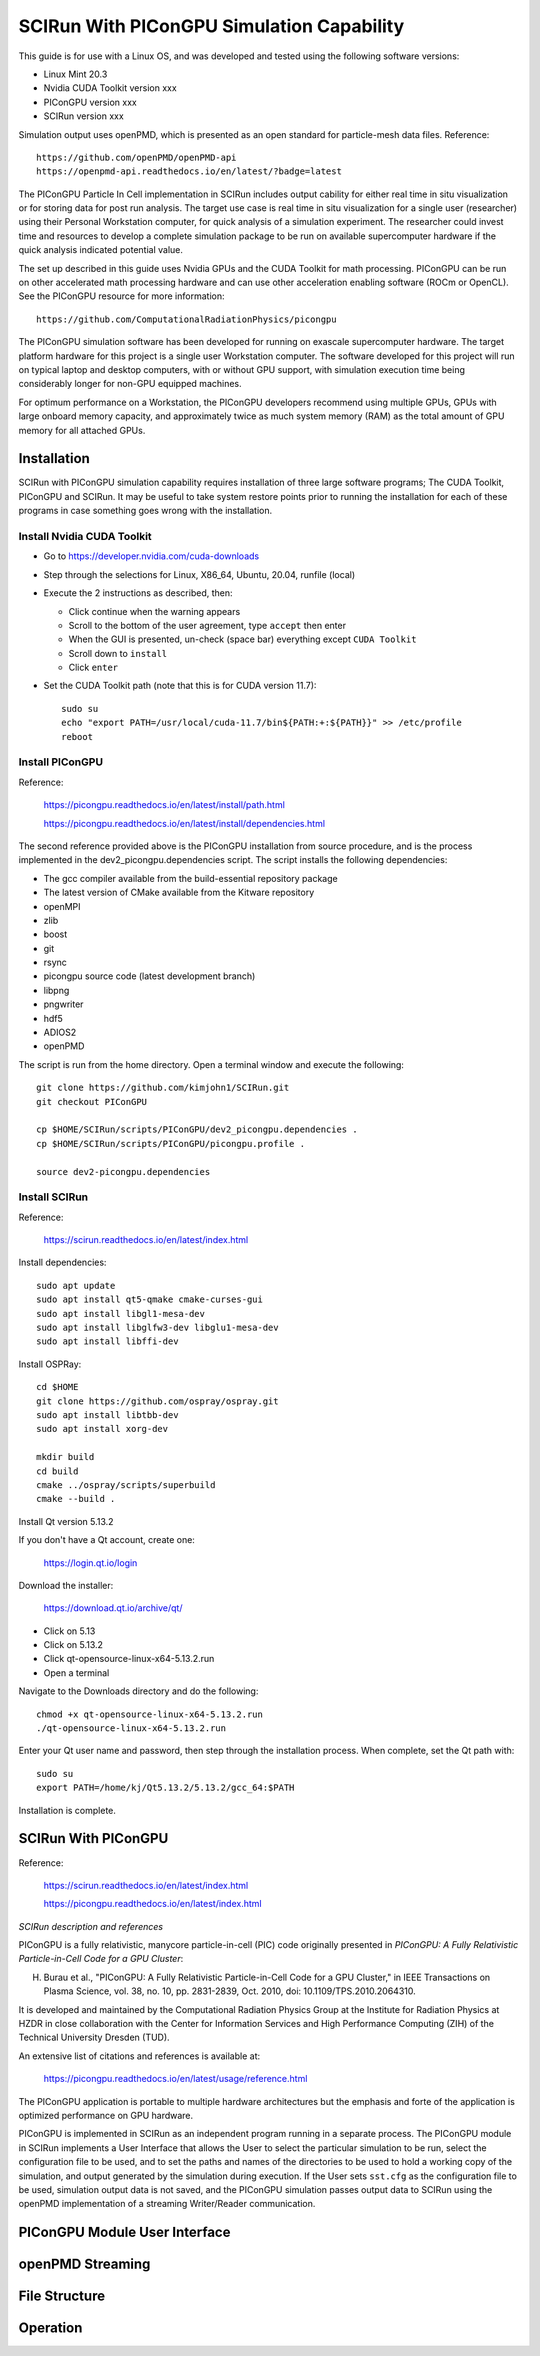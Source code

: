 SCIRun With PIConGPU Simulation Capability
==========================================

This guide is for use with a Linux OS, and was developed and tested using the following software versions:

- Linux Mint 20.3
- Nvidia CUDA Toolkit version xxx
- PIConGPU version xxx
- SCIRun version xxx

Simulation output uses openPMD, which is presented as an open standard for particle-mesh data files.  Reference::

    https://github.com/openPMD/openPMD-api
    https://openpmd-api.readthedocs.io/en/latest/?badge=latest

The PIConGPU Particle In Cell implementation in SCIRun includes output cability for either real time in situ visualization or for storing data for post run analysis.  The target use case is real time in situ visualization for a single user (researcher) using their Personal Workstation computer, for quick analysis of a simulation experiment.  The researcher could invest time and resources to develop a complete simulation package to be run on available supercomputer hardware if the quick analysis indicated potential value.

The set up described in this guide uses Nvidia GPUs and the CUDA Toolkit for math processing.  PIConGPU can be run on other accelerated math processing hardware and can use other acceleration enabling software (ROCm or OpenCL).  See the PIConGPU resource for more information::

    https://github.com/ComputationalRadiationPhysics/picongpu

The PIConGPU simulation software has been developed for running on exascale supercomputer hardware. The target platform hardware for this project is a single user Workstation computer.  The software developed for this project will run on typical laptop and desktop computers, with or without GPU support, with simulation execution time being considerably longer for non-GPU equipped machines.

For optimum performance on a Workstation, the PIConGPU developers recommend using multiple GPUs, GPUs with large onboard memory capacity, and approximately twice as much system memory (RAM) as the total amount of GPU memory for all attached GPUs.

Installation
------------

SCIRun with PIConGPU simulation capability requires installation of three large software programs; The CUDA Toolkit, PIConGPU and SCIRun.  It may be useful to take system restore points prior to running the installation for each of these programs in case something goes wrong with the installation.

Install Nvidia CUDA Toolkit
"""""""""""""""""""""""""""

- Go to https://developer.nvidia.com/cuda-downloads
- Step through the selections for Linux, X86_64, Ubuntu, 20.04, runfile (local)
- Execute the 2 instructions as described, then:

  - Click continue when the warning appears
  - Scroll to the bottom of the user agreement, type ``accept`` then enter
  - When the GUI is presented, un-check (space bar) everything except ``CUDA Toolkit``
  - Scroll down to ``install``
  - Click ``enter``

- Set the CUDA Toolkit path (note that this is for CUDA version 11.7)::

    sudo su
    echo "export PATH=/usr/local/cuda-11.7/bin${PATH:+:${PATH}}" >> /etc/profile
    reboot

Install PIConGPU
""""""""""""""""

Reference:

    https://picongpu.readthedocs.io/en/latest/install/path.html

    https://picongpu.readthedocs.io/en/latest/install/dependencies.html

The second reference provided above is the PIConGPU installation from source procedure, and is the process implemented in the dev2_picongpu.dependencies script.  The script installs the following dependencies:

- The gcc compiler available from the build-essential repository package
- The latest version of CMake available from the Kitware repository
- openMPI
- zlib
- boost
- git
- rsync
- picongpu source code (latest development branch)
- libpng
- pngwriter
- hdf5
- ADIOS2
- openPMD

The script is run from the home directory.  Open a terminal window and execute the following::

    git clone https://github.com/kimjohn1/SCIRun.git
    git checkout PIConGPU

    cp $HOME/SCIRun/scripts/PIConGPU/dev2_picongpu.dependencies .
    cp $HOME/SCIRun/scripts/PIConGPU/picongpu.profile .

    source dev2-picongpu.dependencies

Install SCIRun
""""""""""""""

Reference:

    https://scirun.readthedocs.io/en/latest/index.html

Install dependencies::

    sudo apt update
    sudo apt install qt5-qmake cmake-curses-gui
    sudo apt install libgl1-mesa-dev
    sudo apt install libglfw3-dev libglu1-mesa-dev
    sudo apt install libffi-dev

Install OSPRay::

    cd $HOME
    git clone https://github.com/ospray/ospray.git
    sudo apt install libtbb-dev
    sudo apt install xorg-dev

    mkdir build
    cd build
    cmake ../ospray/scripts/superbuild
    cmake --build .

Install Qt version 5.13.2

If you don't have a Qt account, create one:

    https://login.qt.io/login

Download the installer:

    https://download.qt.io/archive/qt/

-   Click on 5.13
-   Click on 5.13.2
-   Click qt-opensource-linux-x64-5.13.2.run
-   Open a terminal

Navigate to the Downloads directory and do the following::

    chmod +x qt-opensource-linux-x64-5.13.2.run
    ./qt-opensource-linux-x64-5.13.2.run

Enter your Qt user name and password, then step through the installation process.  When complete, set the Qt path with::

    sudo su
    export PATH=/home/kj/Qt5.13.2/5.13.2/gcc_64:$PATH

Installation is complete.

SCIRun With PIConGPU
--------------------

Reference:

    https://scirun.readthedocs.io/en/latest/index.html

    https://picongpu.readthedocs.io/en/latest/index.html

*SCIRun description and references*

PIConGPU is a fully relativistic, manycore particle-in-cell (PIC) code originally presented in *PIConGPU: A Fully Relativistic Particle-in-Cell Code for a GPU Cluster*:

H. Burau et al., "PIConGPU: A Fully Relativistic Particle-in-Cell Code for a GPU Cluster," in IEEE Transactions on Plasma Science, vol. 38, no. 10, pp. 2831-2839, Oct. 2010, doi: 10.1109/TPS.2010.2064310.

It is developed and maintained by the Computational Radiation Physics Group at the Institute for Radiation Physics at HZDR in close collaboration with the Center for Information Services and High Performance Computing (ZIH) of the Technical University Dresden (TUD).

An extensive list of citations and references is available at:

    https://picongpu.readthedocs.io/en/latest/usage/reference.html

The PIConGPU application is portable to multiple hardware architectures but the emphasis and forte of the application is optimized performance on GPU hardware.

PIConGPU is implemented in SCIRun as an independent program running in a separate process.  The PIConGPU module in SCIRun implements a User Interface that allows the User to select the particular simulation to be run, select the configuration file to be used, and to set the paths and names of the directories to be used to hold a working copy of the simulation, and output generated by the simulation during execution.  If the User sets ``sst.cfg`` as the configuration file to be used, simulation output data is not saved, and the PIConGPU simulation passes output data to SCIRun using the openPMD implementation of a streaming Writer/Reader communication.

PIConGPU Module User Interface
------------------------------



openPMD Streaming
-----------------



File Structure
--------------



Operation
---------

